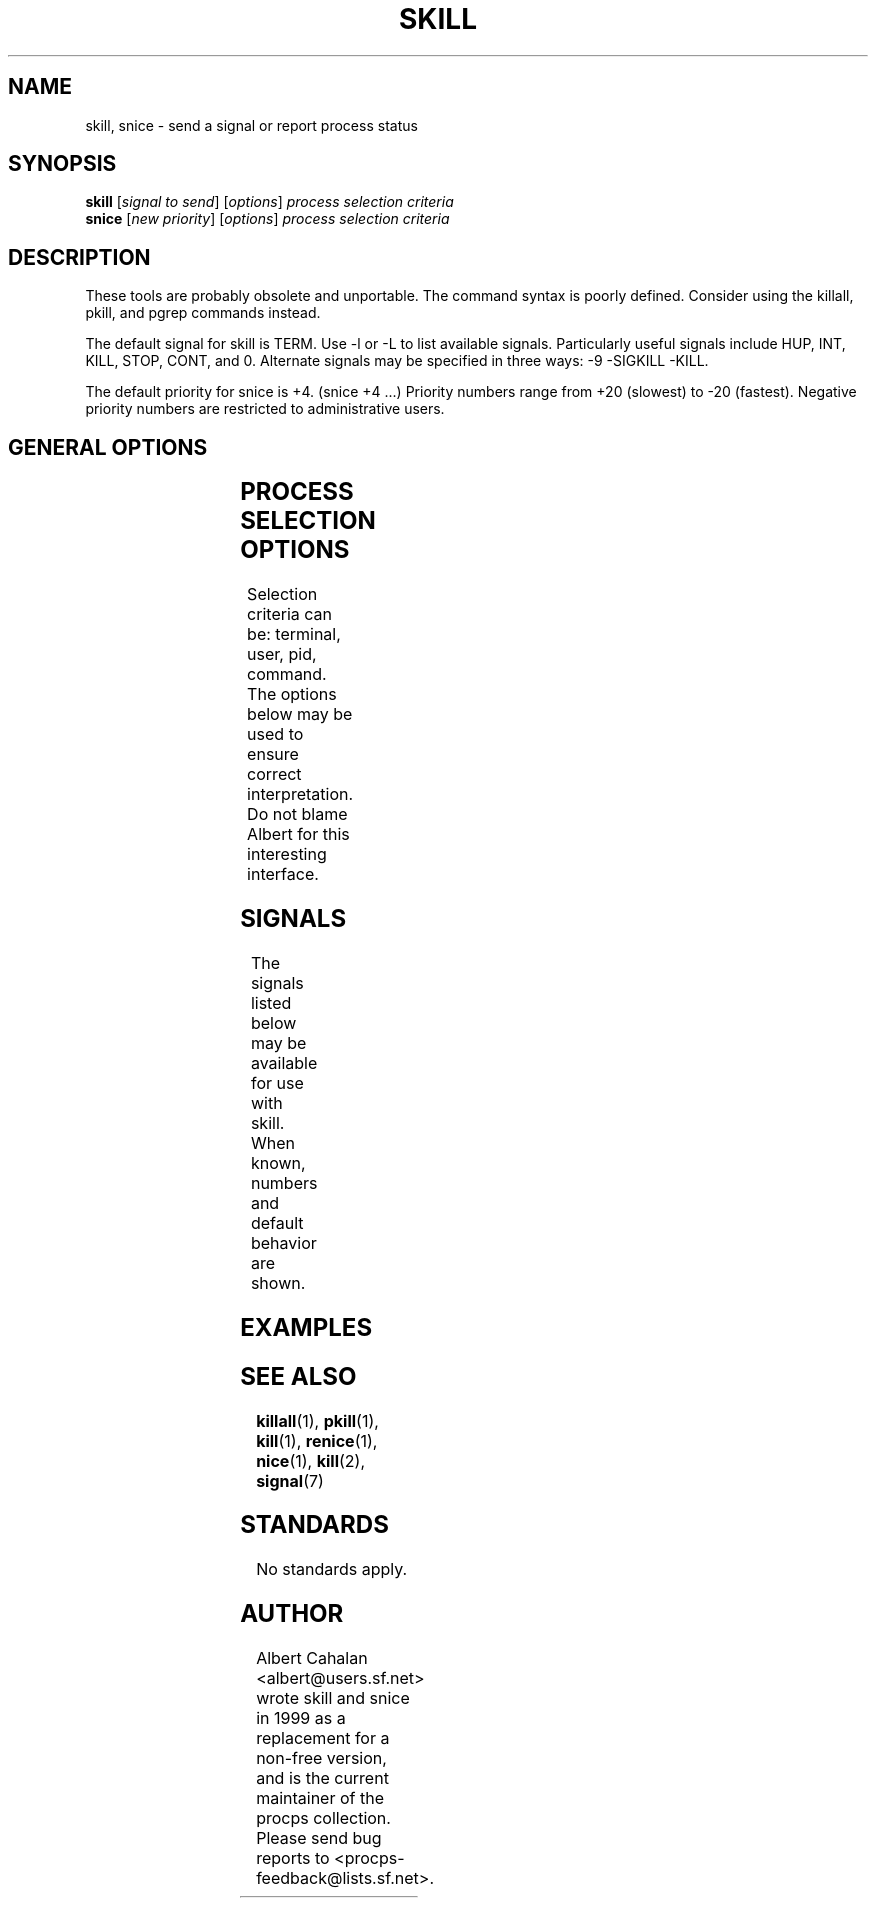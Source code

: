 '\" t
.\" (The preceding line is a note to broken versions of man to tell
.\" them to pre-process this man page with tbl)
.\" Man page for skill and snice.
.\" Licensed under version 2 of the GNU General Public License.
.\" Written by Albert Cahalan, converted to a man page by
.\" Michael K. Johnson
.\"
.TH SKILL 1 "March 12, 1999" "Linux" "Linux User's Manual"
.SH NAME
skill, snice \- send a signal or report process status

.SH SYNOPSIS
.B skill
.RI [ "signal to send" ]
.RI [ options ]
.I process selection criteria
.br
.B snice
.RI [ "new priority" ]
.RI [ options ]
.I process selection criteria

.SH DESCRIPTION
These tools are probably obsolete and unportable. The command
syntax is poorly defined. Consider using the killall, pkill,
and pgrep commands instead.

The default signal for skill is TERM. Use \-l or \-L to list available signals.
Particularly useful signals include HUP, INT, KILL, STOP, CONT, and 0.
Alternate signals may be specified in three ways: \-9 \-SIGKILL \-KILL.

The default priority for snice is +4. (snice +4 ...)
Priority numbers range from +20 (slowest) to \-20 (fastest).
Negative priority numbers are restricted to administrative users.

.SH "GENERAL OPTIONS"
.TS
lB l l.
\-f	fast mode	This is not currently useful.
\-i	interactive use	You will be asked to approve each action.
\-v	verbose output	Display information about selected processes.
\-w	warnings enabled	This is not currently useful.
\-n	no action	This only displays the process ID.
\-V	show version	Displays version of program.
.TE

.SH "PROCESS SELECTION OPTIONS"
Selection criteria can be: terminal, user, pid, command.
The options below may be used to ensure correct interpretation.
Do not blame Albert for this interesting interface.
.TS
lB l.
\-t	The next argument is a terminal (tty or pty).
\-u	The next argument is a username.
\-p	The next argument is a process ID number.
\-c	The next argument is a command name.
.TE

.SH SIGNALS
The signals listed below may be available for use with skill.
When known, numbers and default behavior are shown.
.TS
lB rB lB lB
lfCW r l l.
Name	Num	Action	Description
0	0	n/a	exit code indicates if a signal may be sent
ALRM	14	exit
HUP	1	exit
INT	2	exit
KILL	9	exit	this signal may not be blocked
PIPE	13	exit
POLL		exit
PROF		exit
TERM	15	exit
USR1		exit
USR2		exit
VTALRM		exit
STKFLT		exit	may not be implemented
PWR		ignore	may exit on some systems
WINCH		ignore
CHLD		ignore
URG		ignore
TSTP		stop	may interact with the shell
TTIN		stop	may interact with the shell
TTOU		stop	may interact with the shell
STOP		stop	this signal may not be blocked
CONT		restart	continue if stopped, otherwise ignore
ABRT	6	core
FPE	8	core
ILL	4	core
QUIT	3	core
SEGV	11	core
TRAP	5	core
SYS		core	may not be implemented
EMT		core	may not be implemented
BUS		core	core dump may fail
XCPU		core	core dump may fail
XFSZ		core	core dump may fail
.TE

.SH EXAMPLES
.TS
lB lB
lfCW l.
Command	Description
snice seti crack +7	Slow down seti and crack
skill \-KILL \-v /dev/pts/*	Kill users on new-style PTY devices
skill \-STOP viro lm davem	Stop 3 users
snice \-17 root bash	Give priority to root's shell
.TE

.SH "SEE ALSO"
.BR killall (1),
.BR pkill (1),
.BR kill (1),
.BR renice (1),
.BR nice (1),
.BR kill (2),
.BR signal (7)

.SH STANDARDS
No standards apply.

.SH AUTHOR
Albert Cahalan <albert@users.sf.net> wrote skill and snice in 1999 as a
replacement for a non-free version, and is the current maintainer of the
procps collection. Please send bug reports to <procps-feedback@lists.sf.net>.
